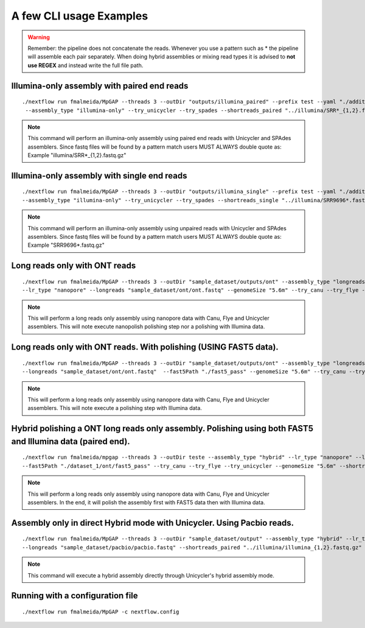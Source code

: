 .. _examples:

************************
A few CLI usage Examples
************************

.. warning::

  Remember: the pipeline does not concatenate the reads. Whenever you use a pattern such as \* the pipeline will assemble each pair
  separately. When doing hybrid assemblies or mixing read types it is advised to **not use REGEX** and instead write the full file
  path.

Illumina-only assembly with paired end reads
============================================

::

   ./nextflow run fmalmeida/MpGAP --threads 3 --outDir "outputs/illumina_paired" --prefix test --yaml "./additional.yaml"
    --assembly_type "illumina-only" --try_unicycler --try_spades --shortreads_paired "../illumina/SRR*_{1,2}.fastq.gz"

.. note::

  This command will perform an illumina-only assembly using paired end reads with Unicycler and SPAdes assemblers.
  Since fastq files will be found by a pattern match users MUST ALWAYS double quote as: Example "illumina/SRR\*_{1,2}.fastq.gz"

Illumina-only assembly with single end reads
============================================

::

  ./nextflow run fmalmeida/MpGAP --threads 3 --outDir "outputs/illumina_single" --prefix test --yaml "./additional.yaml"
  --assembly_type "illumina-only" --try_unicycler --try_spades --shortreads_single "../illumina/SRR9696*.fastq.gz"

.. note::

  This command will perform an illumina-only assembly using unpaired reads with Unicycler and SPAdes assemblers.
  Since fastq files will be found by a pattern match users MUST ALWAYS double quote as: Example "SRR9696\*.fastq.gz"

Long reads only with ONT reads
==============================

::

  ./nextflow run fmalmeida/MpGAP --threads 3 --outDir "sample_dataset/outputs/ont" --assembly_type "longreads-only"
  --lr_type "nanopore" --longreads "sample_dataset/ont/ont.fastq" --genomeSize "5.6m" --try_canu --try_flye --try_unicycler

.. note::

  This will perform a long reads only assembly using nanopore data with Canu, Flye and Unicycler assemblers. This will note execute nanopolish
  polishing step nor a polishing with Illumina data.

Long reads only with ONT reads. With polishing (USING FAST5 data).
==================================================================

::

  ./nextflow run fmalmeida/MpGAP --threads 3 --outDir "sample_dataset/outputs/ont" --assembly_type "longreads-only" --lr_type nanopore
  --longreads "sample_dataset/ont/ont.fastq"  --fast5Path "./fast5_pass" --genomeSize "5.6m" --try_canu --try_flye --try_unicycler

.. note::

  This will perform a long reads only assembly using nanopore data with Canu, Flye and Unicycler assemblers. This will note execute a
  polishing step with Illumina data.

Hybrid polishing a ONT long reads only assembly. Polishing using both FAST5 and Illumina data (paired end).
===========================================================================================================

::

  ./nextflow run fmalmeida/mpgap --threads 3 --outDir teste --assembly_type "hybrid" --lr_type "nanopore" --longreads "./dataset_1/ont/ont_reads.fastq"
  --fast5Path "./dataset_1/ont/fast5_pass" --try_canu --try_flye --try_unicycler --genomeSize "5.6m" --shortreads_paired "./dataset_1/illumina/read_pair_{1,2}.fastq"

.. note::

  This will perform a long reads only assembly using nanopore data with Canu, Flye and Unicycler assemblers. In the end, it will polish the
  assembly first with FAST5 data then with Illumina data.

Assembly only in direct Hybrid mode with Unicycler. Using Pacbio reads.
=======================================================================

::

  ./nextflow run fmalmeida/MpGAP --threads 3 --outDir "sample_dataset/output" --assembly_type "hybrid" --lr_type pacbio
  --longreads "sample_dataset/pacbio/pacbio.fastq" --shortreads_paired "../illumina/illumina_{1,2}.fastq.gz" --try_unicycler

.. note::

  This command will execute a hybrid assembly directly through Unicycler's hybrid assembly mode.

Running with a configuration file
=================================

::

      ./nextflow run fmalmeida/MpGAP -c nextflow.config
